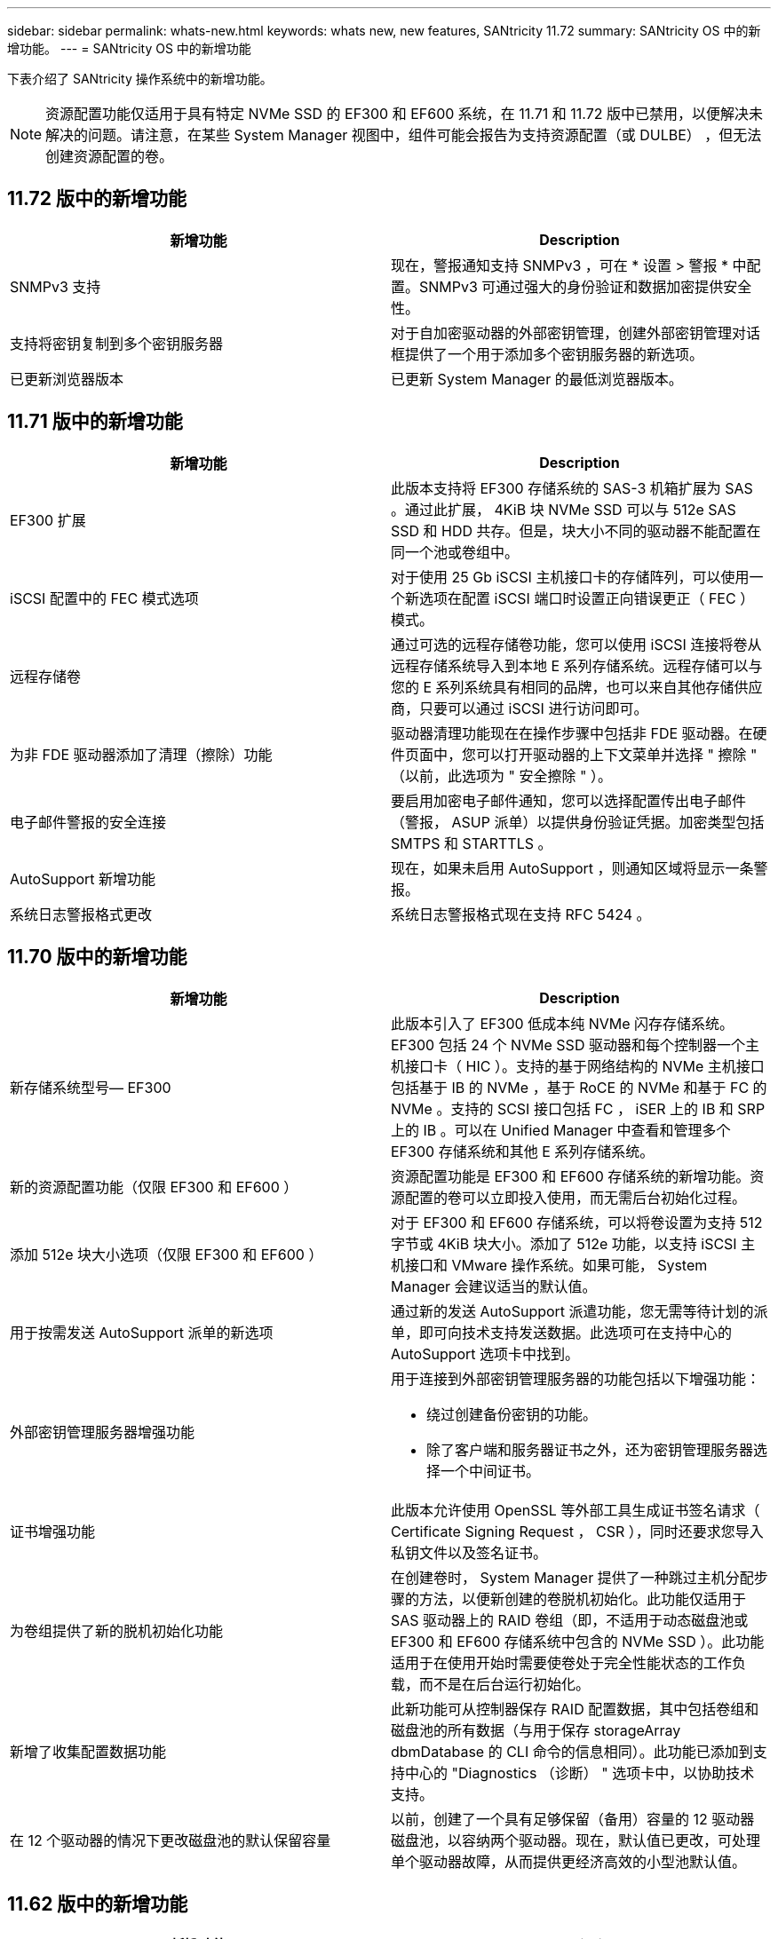 ---
sidebar: sidebar 
permalink: whats-new.html 
keywords: whats new, new features, SANtricity 11.72 
summary: SANtricity OS 中的新增功能。 
---
= SANtricity OS 中的新增功能


[role="lead"]
下表介绍了 SANtricity 操作系统中的新增功能。


NOTE: 资源配置功能仅适用于具有特定 NVMe SSD 的 EF300 和 EF600 系统，在 11.71 和 11.72 版中已禁用，以便解决未解决的问题。请注意，在某些 System Manager 视图中，组件可能会报告为支持资源配置（或 DULBE） ，但无法创建资源配置的卷。



== 11.72 版中的新增功能

[cols=","]
|===
| 新增功能 | Description 


| SNMPv3 支持 | 现在，警报通知支持 SNMPv3 ，可在 * 设置 > 警报 * 中配置。SNMPv3 可通过强大的身份验证和数据加密提供安全性。 


| 支持将密钥复制到多个密钥服务器 | 对于自加密驱动器的外部密钥管理，创建外部密钥管理对话框提供了一个用于添加多个密钥服务器的新选项。 


| 已更新浏览器版本 | 已更新 System Manager 的最低浏览器版本。 
|===


== 11.71 版中的新增功能

[cols=","]
|===
| 新增功能 | Description 


| EF300 扩展 | 此版本支持将 EF300 存储系统的 SAS-3 机箱扩展为 SAS 。通过此扩展， 4KiB 块 NVMe SSD 可以与 512e SAS SSD 和 HDD 共存。但是，块大小不同的驱动器不能配置在同一个池或卷组中。 


| iSCSI 配置中的 FEC 模式选项 | 对于使用 25 Gb iSCSI 主机接口卡的存储阵列，可以使用一个新选项在配置 iSCSI 端口时设置正向错误更正（ FEC ）模式。 


| 远程存储卷 | 通过可选的远程存储卷功能，您可以使用 iSCSI 连接将卷从远程存储系统导入到本地 E 系列存储系统。远程存储可以与您的 E 系列系统具有相同的品牌，也可以来自其他存储供应商，只要可以通过 iSCSI 进行访问即可。 


| 为非 FDE 驱动器添加了清理（擦除）功能 | 驱动器清理功能现在在操作步骤中包括非 FDE 驱动器。在硬件页面中，您可以打开驱动器的上下文菜单并选择 " 擦除 " （以前，此选项为 " 安全擦除 " ）。 


| 电子邮件警报的安全连接 | 要启用加密电子邮件通知，您可以选择配置传出电子邮件（警报， ASUP 派单）以提供身份验证凭据。加密类型包括 SMTPS 和 STARTTLS 。 


| AutoSupport 新增功能 | 现在，如果未启用 AutoSupport ，则通知区域将显示一条警报。 


| 系统日志警报格式更改 | 系统日志警报格式现在支持 RFC 5424 。 
|===


== 11.70 版中的新增功能

[cols=","]
|===
| 新增功能 | Description 


| 新存储系统型号— EF300  a| 
此版本引入了 EF300 低成本纯 NVMe 闪存存储系统。EF300 包括 24 个 NVMe SSD 驱动器和每个控制器一个主机接口卡（ HIC ）。支持的基于网络结构的 NVMe 主机接口包括基于 IB 的 NVMe ，基于 RoCE 的 NVMe 和基于 FC 的 NVMe 。支持的 SCSI 接口包括 FC ， iSER 上的 IB 和 SRP 上的 IB 。可以在 Unified Manager 中查看和管理多个 EF300 存储系统和其他 E 系列存储系统。



| 新的资源配置功能（仅限 EF300 和 EF600 ） | 资源配置功能是 EF300 和 EF600 存储系统的新增功能。资源配置的卷可以立即投入使用，而无需后台初始化过程。 


| 添加 512e 块大小选项（仅限 EF300 和 EF600 ） | 对于 EF300 和 EF600 存储系统，可以将卷设置为支持 512 字节或 4KiB 块大小。添加了 512e 功能，以支持 iSCSI 主机接口和 VMware 操作系统。如果可能， System Manager 会建议适当的默认值。 


| 用于按需发送 AutoSupport 派单的新选项 | 通过新的发送 AutoSupport 派遣功能，您无需等待计划的派单，即可向技术支持发送数据。此选项可在支持中心的 AutoSupport 选项卡中找到。 


| 外部密钥管理服务器增强功能  a| 
用于连接到外部密钥管理服务器的功能包括以下增强功能：

* 绕过创建备份密钥的功能。
* 除了客户端和服务器证书之外，还为密钥管理服务器选择一个中间证书。




| 证书增强功能 | 此版本允许使用 OpenSSL 等外部工具生成证书签名请求（ Certificate Signing Request ， CSR ），同时还要求您导入私钥文件以及签名证书。 


| 为卷组提供了新的脱机初始化功能 | 在创建卷时， System Manager 提供了一种跳过主机分配步骤的方法，以便新创建的卷脱机初始化。此功能仅适用于 SAS 驱动器上的 RAID 卷组（即，不适用于动态磁盘池或 EF300 和 EF600 存储系统中包含的 NVMe SSD ）。此功能适用于在使用开始时需要使卷处于完全性能状态的工作负载，而不是在后台运行初始化。 


| 新增了收集配置数据功能 | 此新功能可从控制器保存 RAID 配置数据，其中包括卷组和磁盘池的所有数据（与用于保存 storageArray dbmDatabase 的 CLI 命令的信息相同）。此功能已添加到支持中心的 "Diagnostics （诊断） " 选项卡中，以协助技术支持。 


| 在 12 个驱动器的情况下更改磁盘池的默认保留容量 | 以前，创建了一个具有足够保留（备用）容量的 12 驱动器磁盘池，以容纳两个驱动器。现在，默认值已更改，可处理单个驱动器故障，从而提供更经济高效的小型池默认值。 
|===


== 11.62 版中的新增功能

[cols=","]
|===
| 新增功能 | Description 


| 可下载的 CLI | 适用于 E5700 ， EF570 ， E2800 和 EF280 阵列的 System Manager 现在可以通过 * 设置 * > * 系统 * > * 加载项 * 页面中的链接下载和安装 SANtricity 命令行界面（ CLI ）。这是基于 https 的命令行界面版本（也称为 " 安全命令行界面 " ）。此功能先前随 EF600 阵列一起发布。 


| 在 System Manager 和 Unified Manager 中镜像配置更改 | 配置同步和异步镜像对的任务已从 System Manager 移至 Unified Manager 。用于管理镜像对的所有其他任务仍保留在 System Manager 中。 


| 新的 200 GB 容量 HIC （仅限 EF600 阵列） | 此版本为 EF600 存储阵列添加了一个支持 200 GB 的新 HIC 。支持的接口包括 NVMe/IB ， NVMe/RoCE 和 iSE/IB 。此外，还支持 100 GB SRP/IB 。 


| 100GB HIC 上的其他选项（仅限 EF600 阵列） | 在现有的 100 GB HIC 上， EF600 存储阵列现在支持 iSE/IB 和 SRP/IB 接口。（ EF570 和 E5700 阵列已支持这些接口。） 


| 在 System Manager 中删除邮件服务器 | System Manager 允许配置邮件服务器，但没有一种轻松的机制将其删除。在此版本中，现在可以从警报中删除 System Manager 中的邮件服务器配置，这样，警报将不再发送到与此邮件服务器关联的电子邮件地址。 


| 在 System Manager 中优化池和卷组（仅限 SSD 驱动器）的容量调整 | 对于 SSD 驱动器， System Manager 中为池设置和卷组设置提供了一个新的优化容量滑块。通过滑块，您可以调整可用容量与 SSD 写入性能和驱动器使用寿命的平衡。 


| System Manager 中的新主机类型 | 在 System Manager 中创建新主机时，提供的主机选项现在分为三个类别，以提供更好的指导：常见，不常见以及只有在指示时才使用。 
|===


== 11.61 版中的新增功能

[cols=","]
|===
| 新增功能 | Description 


| EF600 的光纤通道支持 | 此版本增加了对 EF600 存储系统的光纤通道主机支持。这是 EF600 支持的第一个 SCSI 主机， EF600 最初随所有基于网络结构的 NVMe 主机协议一起发布。可以在 System Manager 中查看和管理 EF600 的单个控制器。可以在 Unified Manager 中查看和管理多个 EF600 存储系统。 


| 管理员用户的密码要求 | 首次登录 Unified Manager 时，您现在必须输入管理员用户的密码。不再存在默认的 "admin" 密码。 
|===


== 11.60 版中的新增功能

[cols=","]
|===
| 新增功能 | Description 


| 新存储系统型号— EF600  a| 
此版本提供了新的 EF600 全闪存存储系统。EF600 包括 NVMe-oF 主机接口和 NVMe SSD 。

EF600 可显著提高吞吐量并降低延迟。支持的主机接口包括基于 IB 的 NVMe ，基于 RoCE 的 NVMe 和基于 FC 的 NVMe ，这些接口可在 System Manager 中进行配置。可以在 Unified Manager 中查看和管理多个 EF600 存储系统。



| 可下载的 CLI | 现在， System Manager 可以通过 * 设置 * > * 系统 * > * 加载项 * 页面中的链接下载和安装 SANtricity 命令行界面（ CLI ）。这是基于 https 的命令行界面版本。原有的 SANtricity 存储管理器软件包仍包含命令行界面。 
|===


== 11.53 版中的新增功能

此版本仅包含少量增强功能和修复。



== 11.52 版中的新增功能

[cols=","]
|===
| 新增功能 | Description 


| 基于 FC 的 NVMe 主机接口 | 现在，除了目前支持基于 RoCE 的 NVMe 和基于 InfiniBand 的 NVMe 之外，还可以为 EF570 或 E5700 E 系列控制器订购基于光纤通道的 NVMe 主机连接。System Manager 在 "NVMe over Fibre Channel details" 下的 * 设置 * > * 系统 * 中包含此新连接类型的统计信息。 
|===


== 11.51 版中的新增功能

此版本仅包含少量增强功能和修复。



== 11.50 版中的新增功能

[cols=","]
|===
| 新增功能 | Description 


| 基于 RoCE 的 NVMe 接口  a| 
现在，可以为 EF570 或 E5700 E 系列控制器订购基于 RoCE 的 NVMe 主机连接。System Manager 包含用于配置与主机的网络连接的新功能（可从硬件页面或 * 设置 * > * 系统 * 获得），以及用于查看有关通过 RoCE 连接到存储阵列的 NVMe 的数据的功能（可从 * 支持 * > * 支持中心 * 或 * 设置 * > * 系统 * 获得）。



| 手动选择卷组的驱动器 | 除了方便的自动选择之外，在创建卷组时，还可以使用一个新选项来选择各个驱动器。通常，建议自动选择驱动器，但单个驱动器选择选项可用于具有特殊驱动器位置要求的环境。 


| SANtricity 统一管理器 | Unified Manager 是一款单独安装的基于浏览器的应用程序，用于发现和管理 E2800 系列控制器和 E5700 系列控制器。虽然这一新应用程序不是 System Manager 的新功能，但它提供了一个基于浏览器的新企业框架，可从中为已发现的存储阵列启动 System Manager 。可以从支持软件下载区域下载新的 Unified Manager 。 
|===